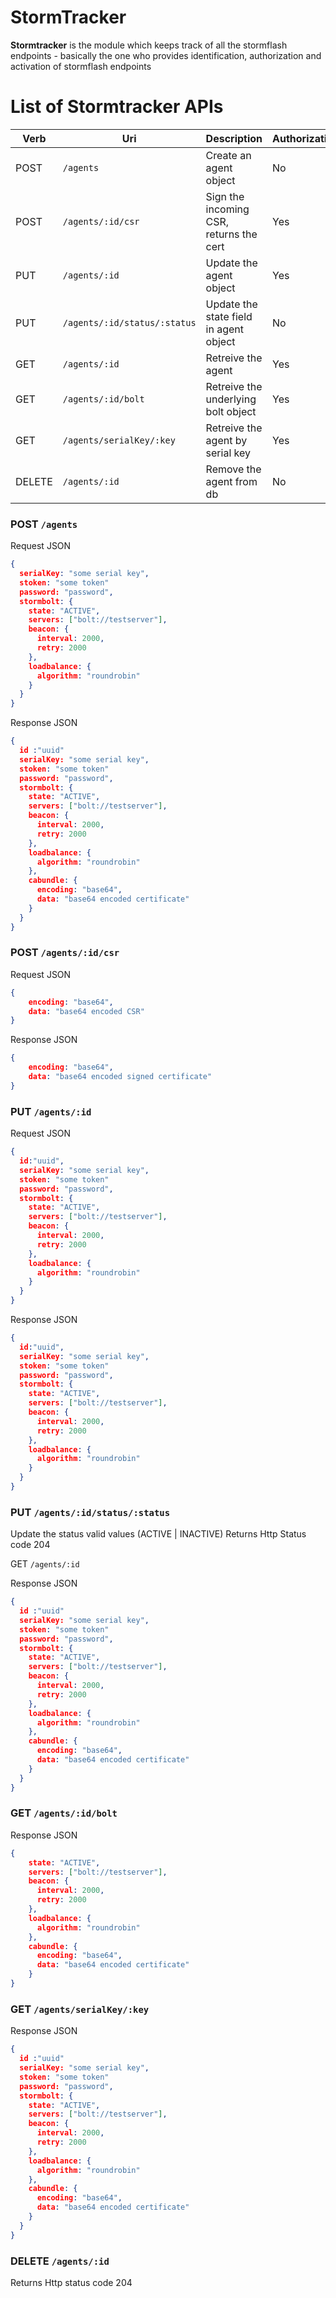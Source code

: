 * StormTracker
  *Stormtracker* is the module which keeps track of all the stormflash endpoints - basically the one who provides identification, authorization and activation of stormflash endpoints

* List of Stormtracker APIs
  | Verb   | Uri                          | Description                             | Authorization |
  |--------+------------------------------+-----------------------------------------+---------------|
  | POST   | =/agents=                    | Create an agent object                  | No            |
  | POST   | =/agents/:id/csr=            | Sign the incoming CSR, returns the cert | Yes           |
  | PUT    | =/agents/:id=                | Update the agent object                 | Yes           |
  | PUT    | =/agents/:id/status/:status= | Update the state field in agent object  | No            |
  | GET    | =/agents/:id=                | Retreive the agent                      | Yes           |
  | GET    | =/agents/:id/bolt=           | Retreive the underlying bolt object     | Yes           |
  | GET    | =/agents/serialKey/:key=     | Retreive the agent by serial key        | Yes           |
  | DELETE | =/agents/:id=                | Remove the agent from db                | No            |



*** POST =/agents=
Request JSON
#+BEGIN_SRC json
{
  serialKey: "some serial key",
  stoken: "some token"
  password: "password",
  stormbolt: {
    state: "ACTIVE",
    servers: ["bolt://testserver"],
    beacon: {
      interval: 2000,
      retry: 2000
    },
    loadbalance: {
      algorithm: "roundrobin"
    }
  }
}
#+END_SRC

Response JSON
#+BEGIN_SRC json
{
  id :"uuid"
  serialKey: "some serial key",
  stoken: "some token"
  password: "password",
  stormbolt: {
    state: "ACTIVE",
    servers: ["bolt://testserver"],
    beacon: {
      interval: 2000,
      retry: 2000
    },
    loadbalance: {
      algorithm: "roundrobin"
    },
    cabundle: {
      encoding: "base64",
      data: "base64 encoded certificate"
    }
  }
}
#+END_SRC

***  POST  =/agents/:id/csr=
Request JSON
#+BEGIN_SRC json
{
    encoding: "base64",
    data: "base64 encoded CSR"
}
#+END_SRC

Response JSON
#+BEGIN_SRC json
{
    encoding: "base64",
    data: "base64 encoded signed certificate"
}
#+END_SRC


*** PUT    =/agents/:id=
Request JSON
#+BEGIN_SRC json
{
  id:"uuid",
  serialKey: "some serial key",
  stoken: "some token"
  password: "password",
  stormbolt: {
    state: "ACTIVE",
    servers: ["bolt://testserver"],
    beacon: {
      interval: 2000,
      retry: 2000
    },
    loadbalance: {
      algorithm: "roundrobin"
    }
  }
}
#+END_SRC

Response JSON
#+BEGIN_SRC json
{
  id:"uuid",
  serialKey: "some serial key",
  stoken: "some token"
  password: "password",
  stormbolt: {
    state: "ACTIVE",
    servers: ["bolt://testserver"],
    beacon: {
      interval: 2000,
      retry: 2000
    },
    loadbalance: {
      algorithm: "roundrobin"
    }
  }
}
#+END_SRC

*** PUT    =/agents/:id/status/:status=
    Update the status valid values (ACTIVE | INACTIVE)
Returns Http Status code 204

GET     =/agents/:id=

Response JSON
#+BEGIN_SRC json
{
  id :"uuid"
  serialKey: "some serial key",
  stoken: "some token"
  password: "password",
  stormbolt: {
    state: "ACTIVE",
    servers: ["bolt://testserver"],
    beacon: {
      interval: 2000,
      retry: 2000
    },
    loadbalance: {
      algorithm: "roundrobin"
    },
    cabundle: {
      encoding: "base64",
      data: "base64 encoded certificate"
    }
  }
}
#+END_SRC


*** GET     =/agents/:id/bolt=
Response JSON
#+BEGIN_SRC json
{
    state: "ACTIVE",
    servers: ["bolt://testserver"],
    beacon: {
      interval: 2000,
      retry: 2000
    },
    loadbalance: {
      algorithm: "roundrobin"
    },
    cabundle: {
      encoding: "base64",
      data: "base64 encoded certificate"
    }
}
#+END_SRC
*** GET     =/agents/serialKey/:key=
Response JSON
#+BEGIN_SRC json
{
  id :"uuid"
  serialKey: "some serial key",
  stoken: "some token"
  password: "password",
  stormbolt: {
    state: "ACTIVE",
    servers: ["bolt://testserver"],
    beacon: {
      interval: 2000,
      retry: 2000
    },
    loadbalance: {
      algorithm: "roundrobin"
    },
    cabundle: {
      encoding: "base64",
      data: "base64 encoded certificate"
    }
  }
}
#+END_SRC

*** DELETE  =/agents/:id=
Returns Http status code 204

